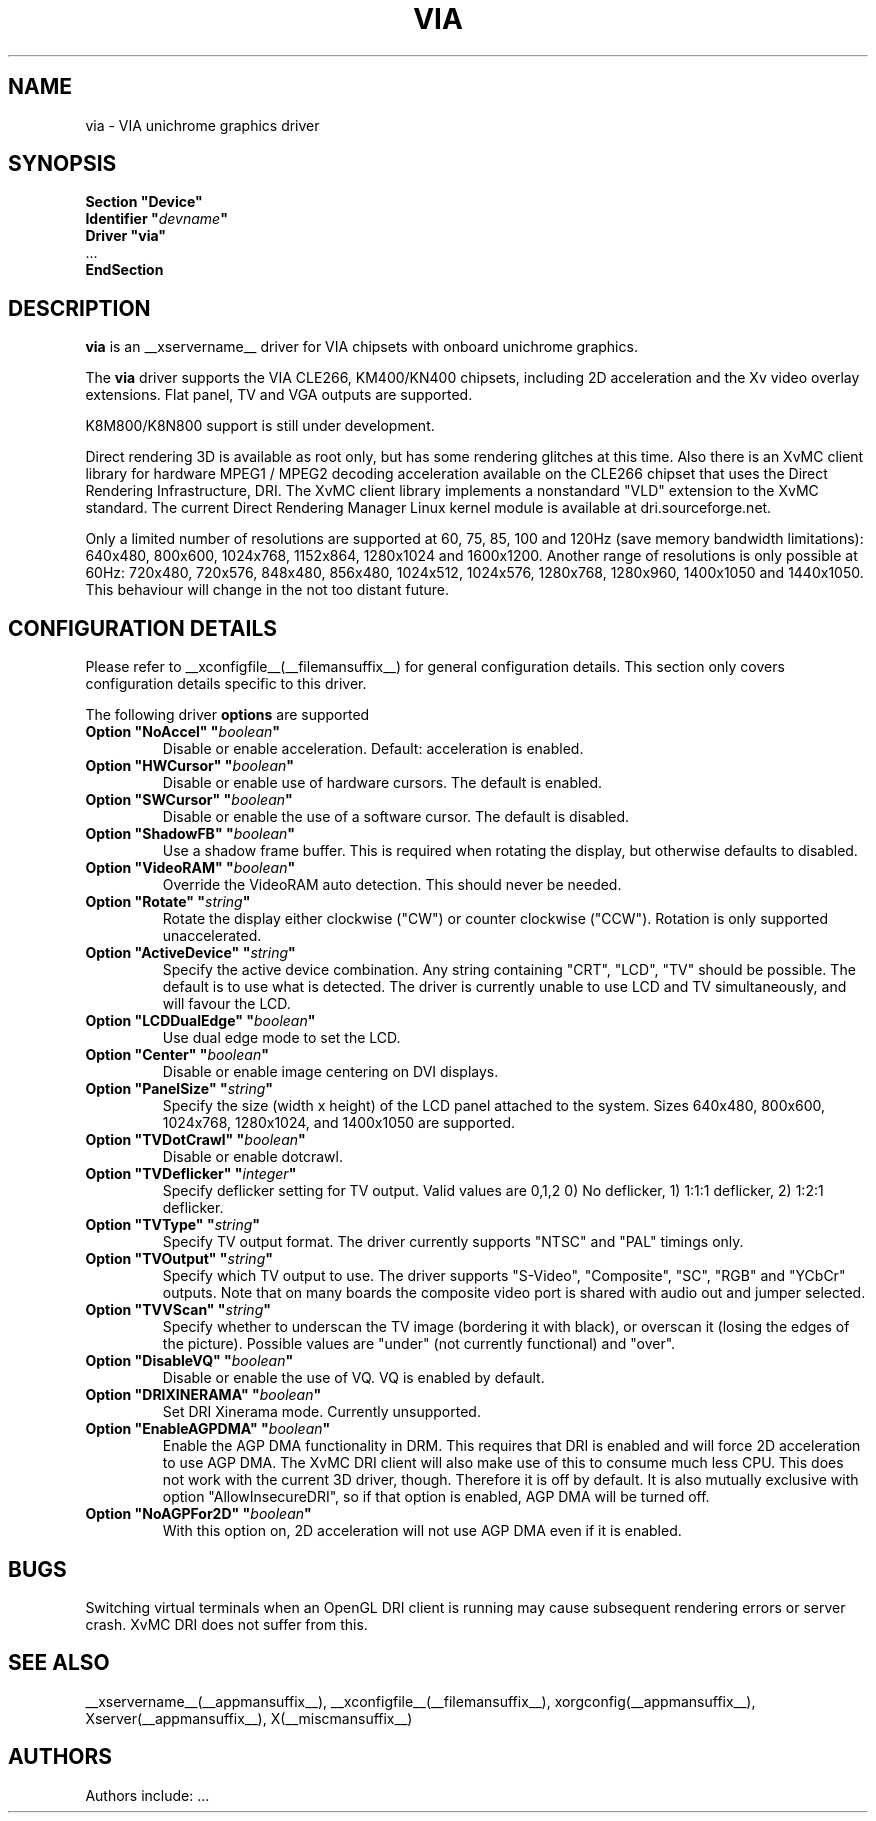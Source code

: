 .\" shorthand for double quote that works everywhere.
.ds q \N'34'
.TH VIA __drivermansuffix__ __vendorversion__
.SH NAME
via \- VIA unichrome graphics driver
.SH SYNOPSIS
.nf
.B "Section \*qDevice\*q"
.BI "  Identifier \*q"  devname \*q
.B  "  Driver \*qvia\*q"
\ \ ...
.B EndSection
.fi
.SH DESCRIPTION
.B via
is an __xservername__ driver for VIA chipsets with onboard unichrome graphics.
.PP
The
.B via
driver supports the VIA CLE266, KM400/KN400 chipsets, including 2D 
acceleration and the Xv video overlay extensions. Flat panel, TV and VGA
outputs are supported.
.PP
K8M800/K8N800 support is still under development.
.PP
Direct rendering 3D is available as root only, but has some rendering glitches at
this time. Also there is an XvMC client library for hardware MPEG1 / MPEG2 decoding 
acceleration available on the CLE266 chipset that uses the Direct
Rendering Infrastructure, DRI. The XvMC client library implements a nonstandard
\*qVLD\*q extension to the XvMC standard. The current Direct Rendering Manager 
Linux kernel module is available
at dri.sourceforge.net.
.PP
Only a limited number of resolutions are supported at 60, 75, 85, 100 and
120Hz (save memory bandwidth limitations): 640x480, 800x600, 1024x768, 
1152x864, 1280x1024 and 1600x1200. Another range of resolutions is only
possible at 60Hz: 720x480, 720x576, 848x480, 856x480, 1024x512, 1024x576,
1280x768, 1280x960, 1400x1050 and 1440x1050. This behaviour will change in
the not too distant future.
.PP
.SH CONFIGURATION DETAILS
Please refer to __xconfigfile__(__filemansuffix__) for general configuration
details.  This section only covers configuration details specific to this
driver.
.PP
The following driver
.B options
are supported
.TP
.BI "Option \*qNoAccel\*q \*q" boolean \*q
Disable or enable acceleration. Default: acceleration is enabled.
.TP
.BI "Option \*qHWCursor\*q \*q" boolean \*q
Disable or enable use of hardware cursors. The default is enabled.
.TP
.BI "Option \*qSWCursor\*q \*q" boolean \*q
Disable or enable the use of a software cursor. The default is disabled.
.TP
.BI "Option \*qShadowFB\*q \*q" boolean \*q
Use a shadow frame buffer. This is required when rotating the display,
but otherwise defaults to disabled.
.TP
.BI "Option \*qVideoRAM\*q \*q" boolean \*q
Override the VideoRAM auto detection. This should never be needed.
.TP
.BI "Option \*qRotate\*q \*q" string \*q
Rotate the display either clockwise ("CW") or counter clockwise ("CCW").
Rotation is only supported unaccelerated.
.TP
.BI "Option \*qActiveDevice\*q \*q" string \*q
Specify the active device combination. Any string containing "CRT", "LCD", "TV"
should be possible. The default is to use what is detected. The driver is
currently unable to use LCD and TV simultaneously, and will favour the LCD.
.TP
.BI "Option \*qLCDDualEdge\*q \*q" boolean \*q
Use dual edge mode to set the LCD.
.TP
.BI "Option \*qCenter\*q \*q" boolean \*q
Disable or enable image centering on DVI displays.
.TP
.BI "Option \*qPanelSize\*q \*q" string \*q
Specify the size (width x height) of the LCD panel attached to the
system. Sizes 640x480, 800x600, 1024x768, 1280x1024, and 1400x1050
are supported.
.TP
.BI "Option \*qTVDotCrawl\*q \*q" boolean \*q
Disable or enable dotcrawl.
.TP
.BI "Option \*qTVDeflicker\*q \*q" integer \*q
Specify deflicker setting for TV output. Valid values are 0,1,2
0) No deflicker, 1) 1:1:1 deflicker, 2) 1:2:1 deflicker.
.TP
.BI "Option \*qTVType\*q \*q" string \*q
Specify TV output format. The driver currently supports "NTSC" and
"PAL" timings only.
.TP
.BI "Option \*qTVOutput\*q \*q" string \*q
Specify which TV output to use. The driver supports "S-Video", "Composite",
"SC", "RGB" and "YCbCr" outputs. Note that on many boards the composite
video port is shared with audio out and jumper selected.
.TP
.BI "Option \*qTVVScan\*q \*q" string \*q
Specify whether to underscan the TV image (bordering it with black), or
overscan it (losing the edges of the picture). Possible values are "under"
(not currently functional) and "over".
.TP
.BI "Option \*qDisableVQ\*q \*q" boolean \*q
Disable or enable the use of VQ. VQ is enabled by default.
.TP
.BI "Option \*qDRIXINERAMA\*q \*q" boolean \*q
Set DRI Xinerama mode. Currently unsupported.
.TP
.BI "Option \*qEnableAGPDMA\*q \*q" boolean \*q
Enable the AGP DMA functionality in DRM. This requires that DRI is enabled
and will force 2D acceleration to use AGP DMA. The XvMC DRI client will also
make use of this to consume much less CPU. This does not work with the current
3D driver, though. Therefore it is off by default. It is also mutually exclusive
with option \*qAllowInsecureDRI\*q, so if that option is enabled, AGP DMA
will be turned off.
.TP
.BI "Option \*qNoAGPFor2D\*q \*q" boolean \*q
With this option on, 2D acceleration will not use AGP DMA even if it is enabled.

.SH "BUGS"
Switching virtual terminals when an OpenGL DRI client is running may cause
subsequent rendering errors or server crash. XvMC DRI does not suffer from this.
.SH "SEE ALSO"
__xservername__(__appmansuffix__), __xconfigfile__(__filemansuffix__), xorgconfig(__appmansuffix__), Xserver(__appmansuffix__), X(__miscmansuffix__)
.SH AUTHORS
Authors include: ...
